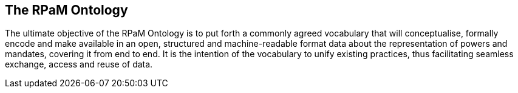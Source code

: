 == The RPaM Ontology

The ultimate objective of the RPaM Ontology is to put forth a commonly agreed vocabulary that will conceptualise, formally encode and make available in an open, structured and machine-readable format data about the representation of powers and mandates, covering it from end to end. It is the intention of the vocabulary to unify existing practices, thus facilitating seamless exchange, access and reuse of data.



